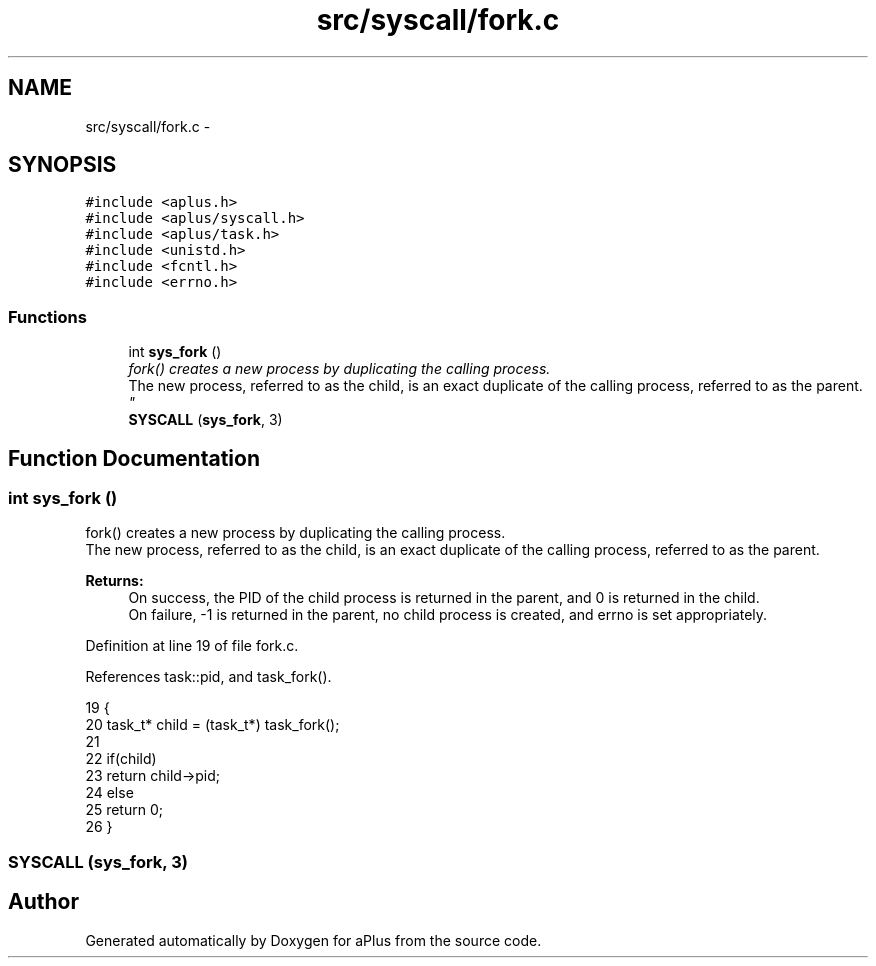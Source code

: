 .TH "src/syscall/fork.c" 3 "Sun Nov 9 2014" "Version 0.1" "aPlus" \" -*- nroff -*-
.ad l
.nh
.SH NAME
src/syscall/fork.c \- 
.SH SYNOPSIS
.br
.PP
\fC#include <aplus\&.h>\fP
.br
\fC#include <aplus/syscall\&.h>\fP
.br
\fC#include <aplus/task\&.h>\fP
.br
\fC#include <unistd\&.h>\fP
.br
\fC#include <fcntl\&.h>\fP
.br
\fC#include <errno\&.h>\fP
.br

.SS "Functions"

.in +1c
.ti -1c
.RI "int \fBsys_fork\fP ()"
.br
.RI "\fIfork() creates a new process by duplicating the calling process\&.
.br
 The new process, referred to as the child, is an exact duplicate of the calling process, referred to as the parent\&. \fP"
.ti -1c
.RI "\fBSYSCALL\fP (\fBsys_fork\fP, 3)"
.br
.in -1c
.SH "Function Documentation"
.PP 
.SS "int sys_fork ()"

.PP
fork() creates a new process by duplicating the calling process\&.
.br
 The new process, referred to as the child, is an exact duplicate of the calling process, referred to as the parent\&. 
.PP
\fBReturns:\fP
.RS 4
On success, the PID of the child process is returned in the parent, and 0 is returned in the child\&.
.br
 On failure, -1 is returned in the parent, no child process is created, and errno is set appropriately\&. 
.RE
.PP

.PP
Definition at line 19 of file fork\&.c\&.
.PP
References task::pid, and task_fork()\&.
.PP
.nf
19                {
20     task_t* child = (task_t*) task_fork();
21     
22     if(child)
23         return child->pid;
24     else
25         return 0;
26 }
.fi
.SS "SYSCALL (\fBsys_fork\fP, 3)"

.SH "Author"
.PP 
Generated automatically by Doxygen for aPlus from the source code\&.
